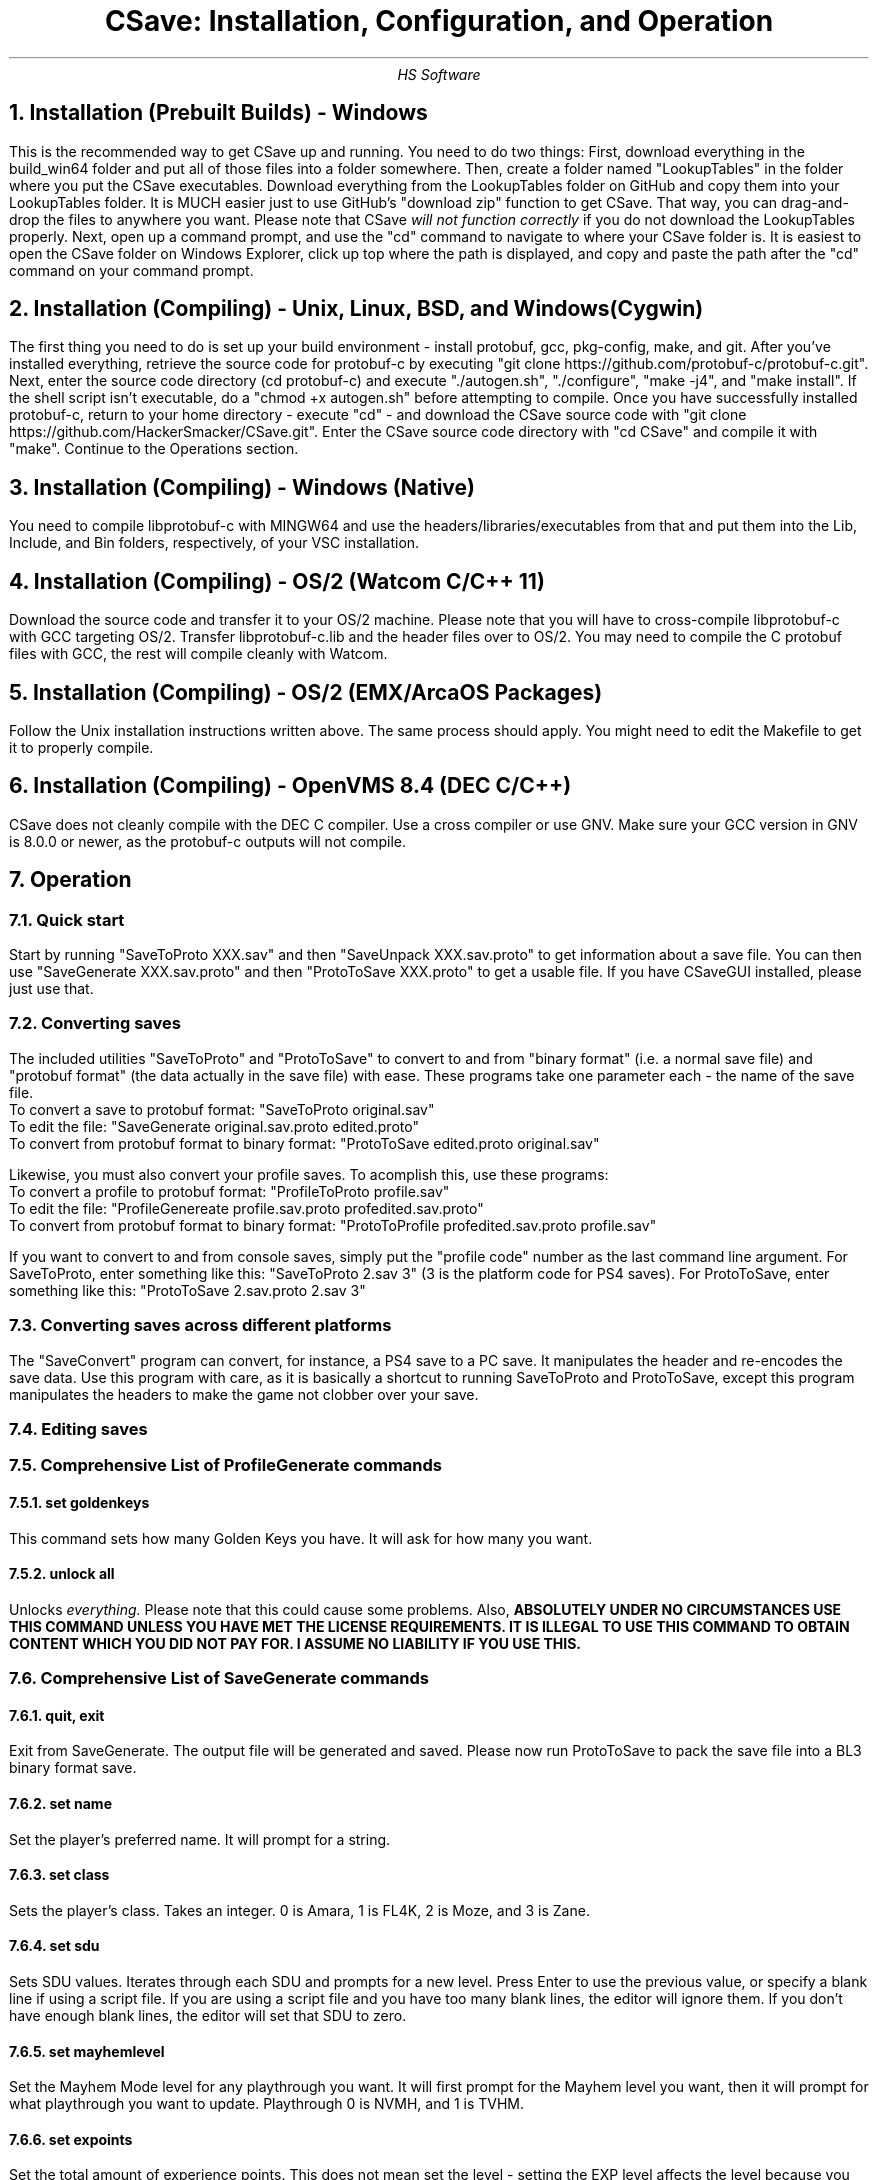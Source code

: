.TL
CSave: Installation, Configuration, and Operation
.AU
HS Software

.NH 1
Installation (Prebuilt Builds) - Windows
.PP
This is the recommended way to get CSave up and running. You need to do two things:
First, download everything in the build_win64 folder and put all of those files into
a folder somewhere. Then, create a folder named "LookupTables" in the folder where you
put the CSave executables. Download everything from the LookupTables folder on GitHub
and copy them into your LookupTables folder. It is MUCH easier just to use GitHub's
"download zip" function to get CSave. That way, you can drag-and-drop the files to
anywhere you want. Please note that CSave
.I
will not function correctly
.R
if you do not download the LookupTables properly. Next, open up a command prompt, and use
the "cd" command to navigate to where your CSave folder is. It is easiest to open the
CSave folder on Windows Explorer, click up top where the path is displayed, and copy and
paste the path after the "cd" command on your command prompt. 

.NH 1
Installation (Compiling) - Unix, Linux, BSD, and Windows (Cygwin)
.PP
The first thing you need to do is set up your build environment - install protobuf, gcc, 
pkg-config, make, and git. After you've installed everything, retrieve the source code for
protobuf-c by executing "git clone https://github.com/protobuf-c/protobuf-c.git". Next, 
enter the source code directory (cd protobuf-c) and execute "./autogen.sh", "./configure", "make -j4", 
and "make install". If the shell script isn't executable, do a "chmod +x autogen.sh" before
attempting to compile. Once you have successfully installed protobuf-c, return to your home
directory - execute "cd" - and download the CSave source code with "git clone https://github.com/HackerSmacker/CSave.git".
Enter the CSave source code directory with "cd CSave" and compile it with "make". Continue
to the Operations section.

.NH 1
Installation (Compiling) - Windows (Native)
.PP
You need to compile libprotobuf-c with MINGW64
and use the headers/libraries/executables from that and put them into the Lib, Include, and Bin
folders, respectively, of your VSC installation.

.NH 1
Installation (Compiling) - OS/2 (Watcom C/C++ 11)
.PP
Download the source code and transfer it to your OS/2 machine. Please note that you will have
to cross-compile libprotobuf-c with GCC targeting OS/2. Transfer libprotobuf-c.lib and the
header files over to OS/2. You may need to compile the C protobuf files with GCC, the rest will
compile cleanly with Watcom. 

.NH 1
Installation (Compiling) - OS/2 (EMX/ArcaOS Packages)
.PP
Follow the Unix installation instructions written above. The same process should apply. You might
need to edit the Makefile to get it to properly compile.

.NH 1
Installation (Compiling) - OpenVMS 8.4 (DEC C/C++)
.PP
CSave does not cleanly compile with the DEC C compiler. Use a cross compiler or use GNV.
Make sure your GCC version in GNV is 8.0.0 or newer, as the protobuf-c outputs will not compile.


.NH 1
Operation

.NH 2
Quick start
.PP
Start by running "SaveToProto XXX.sav" and then "SaveUnpack XXX.sav.proto" to get information about a save file. You can then use "SaveGenerate XXX.sav.proto" and then "ProtoToSave XXX.proto" to get a usable file. If you have CSaveGUI installed, please just use that.


.NH 2
Converting saves
.PP
The included utilities "SaveToProto" and "ProtoToSave" to convert to and from "binary format" (i.e. a normal save file) and "protobuf format" (the data actually in the save file) with ease. These programs take one parameter each - the name of the save file. 
.br
To convert a save to protobuf format: "SaveToProto original.sav"
.br
To edit the file: "SaveGenerate original.sav.proto edited.proto"
.br
To convert from protobuf format to binary format: "ProtoToSave edited.proto original.sav"
.br
.PP
Likewise, you must also convert your profile saves. To acomplish this, use these programs:
.br
To convert a profile to protobuf format: "ProfileToProto profile.sav"
.br
To edit the file: "ProfileGenereate profile.sav.proto profedited.sav.proto"
.br
To convert from protobuf format to binary format: "ProtoToProfile profedited.sav.proto profile.sav"
.PP
If you want to convert to and from console saves, simply put the "profile code" number as the last command line argument.
For SaveToProto, enter something like this: "SaveToProto 2.sav 3" (3 is the platform code for PS4 saves). 
For ProtoToSave, enter something like this: "ProtoToSave 2.sav.proto 2.sav 3"

.NH 2
Converting saves across different platforms
.PP
The "SaveConvert" program can convert, for instance, a PS4 save to a PC save. It manipulates the header and re-encodes
the save data. Use this program with care, as it is basically a shortcut to running SaveToProto and ProtoToSave, except
this program manipulates the headers to make the game not clobber over your save. 

.NH 2
Editing saves

.NH 2
Comprehensive List of ProfileGenerate commands

.NH 3
set goldenkeys
.PP
This command sets how many Golden Keys you have. It will ask for how many you want.

.NH 3
unlock all
.PP
Unlocks
.I
everything.
.R
Please note that this could cause some problems. Also,
.B
ABSOLUTELY UNDER NO CIRCUMSTANCES USE THIS COMMAND UNLESS YOU HAVE MET THE LICENSE REQUIREMENTS. 
IT IS ILLEGAL TO USE THIS COMMAND TO OBTAIN CONTENT WHICH YOU DID NOT PAY FOR. I ASSUME NO LIABILITY
IF YOU USE THIS.
.R

.NH 2
Comprehensive List of SaveGenerate commands

.NH 3
quit, exit
.PP
Exit from SaveGenerate. The output file will be generated and saved. Please now run ProtoToSave to pack
the save file into a BL3 binary format save.

.NH 3
set name
.PP
Set the player's preferred name. It will prompt for a string.

.NH 3
set class
.PP
Sets the player's class. Takes an integer. 0 is Amara, 1 is FL4K, 2 is Moze, and 3 is Zane.

.NH 3
set sdu
.PP
Sets SDU values. Iterates through each SDU and prompts for a new level. Press Enter to use the previous value,
or specify a blank line if using a script file. If you are using a script file and you have too many blank lines,
the editor will ignore them. If you don't have enough blank lines, the editor will set that SDU to zero.

.NH 3
set mayhemlevel
.PP
Set the Mayhem Mode level for any playthrough you want. It will first prompt for the Mayhem level you
want, then it will prompt for what playthrough you want to update. Playthrough 0 is NVMH, and 1 is TVHM.

.NH 3
set expoints
.PP
Set the total amount of experience points. This does not mean set the level - setting the EXP level affects
the level because you need a certain amount of EXP to clear that level. Prompts for an integer value.

.NH 3
set level
.PP
Sets the player level by getting the level, and setting the EXP to the minimum required to clear that level.
Prompts for an integer. The max accepted value is 80, although this will not be accepted by the game, and will
instead drop you down to the current level cap.

.NH 3
set quest
.PP
This command will prompt the user for three things: first, the quest path. Use "SaveUnpack name.proto | grep CSAV001MSN"
to find the quest. Copy and paste the class path for the mission into the editor. When prompted for the playthrough,
enter 0 for NVHM or 1 for TVHM. Next, enter the quest state like this: 0 is Not Started, 1 is Active, 2 is
Completed, 3 is Failed, and 4 is Unknown. Do not enter 4, your game will most likely crash.

.NH 3
set guardianrank
.PP
This feature is currently not implemented. Check back later for an update.

.NH 3
set money
.PP
Set how much money you have. Takes an integer.

.NH 3
set eridium
.PP
Sets how much Eridium you have. Takes an integer.

.NH 3
unlock skilltree
.PP
Enable the selection of all skills on the tree. Does not coorespond to how many skill points you have.

.NH 3
set skillpoints
.PP
Sets how many skill points you have. Takes an integer - there does not appear to be a cap on this value.

.NH 3
set challenge
.PP
Modifies a challenge. "Challenges" includes crew challenges, and those challenges that pop up on the
left side of your screen every now and then (especially during a new playthrough). Challenges are shared
between playthroughs, so it will not prompt if you want to search NVHM or TVHM. It will first prompt you
for what challenge you want. Enter the class path of the challenge (remember to use SaveUnpack to find them).
Then, enter a completion state (1 for completed and 0 for uncompleted).

.NH 2
Comprehensive list of CSave message prefixes
.R
.br
CSAV001GEN - General information
.br
CSAV001CLS - Player class information
.br
CSAV001SKL - Skill points, XP, skills, and tree information
.br
CSAV001SDU - SDU information
.br
CSAV001VEH - Vehicle parts, loadouts, and configurations
.br
CSAV001MSN - Missions/quests
.br
CSAV001AMO - Ammo and grenades
.br
CSAV001GRD - Guardian rank, level, perks, and rewards
.br
CSAV001ROM - Crew quarters/bedroom information (including guns on the rack)
.br
CSAV001ECH - ECHO logs
.br
CSAV001FTM - Fast Travel machines: blacklisted, active, and reachable
.br
CSAV001INV - Inventory: backpack and equipped
.br
CSAV001CUS - Customizations: color, skin, emotes
.br
CSAV001CHL - Challenge information
.br
CSAV001ICL - Money (ICL means Inventory Category List)
.br
CSAV001MHM - Mayhem Mode information
.br
CSAVOO1ILT - Item Lookup Test program
.br
CSAV001FIL - CSave file processing messages
.br
CSAV001ABD - Abnormal End (crash)
.br
CSAV001RWS - Read Write Save operations: loading and saving files
.br
CSAV001CNV - Conversion functions

.NH 3
Platform Codes
.PP
These numbers are supposed to be entered as the last command line argument on
SaveToProto, ProtoToSave, ProfileToProto, or ProtoToProfile.
.br
1 - PC save file
.br
2 - PC profile file
.br
3 - PS4 save file
.br
4 - PS4 profile file
.br 
